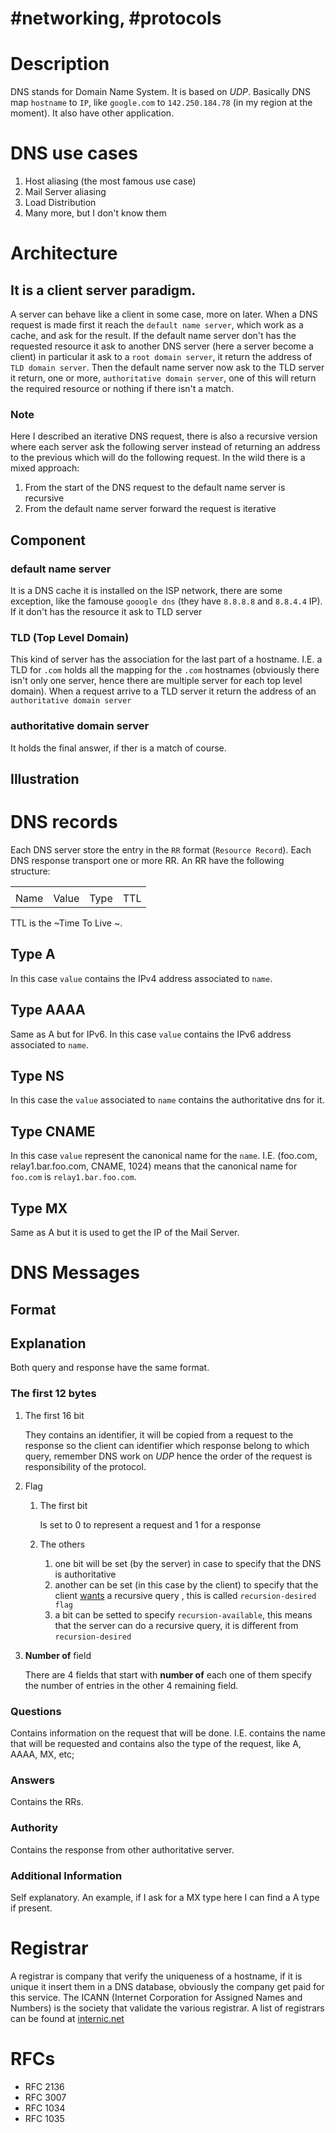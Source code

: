 * #networking, #protocols
* Description 
DNS stands for Domain Name System.
It is based on [[UDP]].
Basically DNS map ~hostname~ to ~IP~, like ~google.com~ to ~142.250.184.78~ (in my region at the moment).
It also have other application.
* DNS use cases
1. Host aliasing (the most famous use case)
2. Mail Server aliasing
3. Load Distribution
4. Many more, but I don't know them
* Architecture
** It is a client server paradigm.
A server can behave like a client in some case, more on later.
When a DNS request is made first it reach the ~default name server~, which work as a cache,  and ask for the result.
If the default name server don't has the requested resource it ask to another DNS server (here a server become a client) in particular it ask to a ~root domain server~, it return the address of ~TLD domain server~.
Then the default name server now ask to the TLD server it return, one or more, ~authoritative domain server~, one of this will return the required resource or nothing if there isn't a match.
*** Note
Here I described an iterative DNS request, there is also a recursive version where each server ask the following server instead of returning an address to the previous which will do the following request.
In the wild there is a mixed approach:
1. From the start of the DNS request to the default name server is recursive
2. From the default name server forward the request is iterative
** Component
*** default name server
It is a DNS cache it is installed on the ISP network, there are some exception, like the famouse ~gooogle dns~ (they have ~8.8.8.8~ and ~8.8.4.4~ IP).
If it don't has the resource it ask to TLD server
*** TLD (Top Level Domain)
This kind of server has the association for the last part of a hostname.
I.E. a TLD for ~.com~ holds all the mapping for the ~.com~ hostnames (obviously there isn't only one server, hence there are multiple server for each top level domain).
When a request arrive to a TLD server it return the address of an ~authoritative domain server~
*** authoritative domain server
It holds the final answer, if ther is a match of course.
** Illustration
[[../assets/dns_query_iterative_recursive.png]]
* DNS records
Each DNS server store the entry in the ~RR~ format (~Resource Record~).
Each DNS response transport one or more RR.
An RR have the following structure:
| | | | 
| Name | Value | Type | TTL |
TTL is the ~Time To Live  ~.
** Type A
In this case ~value~ contains the IPv4 address associated to ~name~.
** Type AAAA
Same as A but for IPv6.
In this case ~value~ contains the IPv6 address associated to ~name~.
** Type NS
In this case the ~value~ associated to ~name~ contains the authoritative dns for it.
** Type CNAME
In this case ~value~ represent the canonical name for the ~name~.
I.E. (foo.com, relay1.bar.foo.com, CNAME, 1024) means that the canonical name for ~foo.com~ is ~relay1.bar.foo.com~.
** Type MX
Same as A but it is used to get the IP of the Mail Server.
* DNS Messages
** Format
[[../assets/dns_response_message_format.png]]
** Explanation
Both query and response have the same format.
*** The first 12 bytes
**** The first 16 bit
They contains an identifier, it will be copied from a request to the response so the client can identifier which response belong to which query, remember DNS work on [[UDP]] hence the order of the request is responsibility of the protocol.
**** Flag
***** The first bit
Is set to 0 to represent a request and 1 for a response
***** The others
1.  one bit will be set (by the server) in case to specify that the DNS is authoritative
2. another can be set (in this case by the client) to specify that the client _wants_ a recursive query , this is called ~recursion-desired flag~
3. a bit can be setted to specify ~recursion-available~, this means that the server can do a recursive query, it is different from ~recursion-desired~
**** *Number of* field
There are 4 fields that start with *number of* each one of them specify the number of entries in the other 4 remaining field.
*** Questions
Contains information on the request that will be done.
I.E. contains the name that will be requested and contains also the type of the request, like A, AAAA, MX, etc;
*** Answers
 Contains the RRs.
*** Authority
Contains the response from other authoritative server.
*** Additional Information
Self explanatory.
An example, if I ask for a MX type here I can find a A type if present.
* Registrar
A registrar is company that verify the uniqueness of a hostname, if it is unique it insert them in a DNS database, obviously the company get paid for this service.
The ICANN (Internet Corporation for Assigned Names and Numbers) is the society that validate the various registrar.
A list of registrars can be found at [[https://www.internic.net][internic.net]]
* RFCs
- RFC 2136
- RFC 3007
- RFC 1034
- RFC 1035